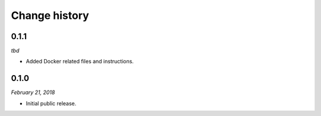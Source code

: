 ==============
Change history
==============

0.1.1
=====

*tbd*

* Added Docker related files and instructions.


0.1.0
=====

*February 21, 2018*

* Initial public release.
